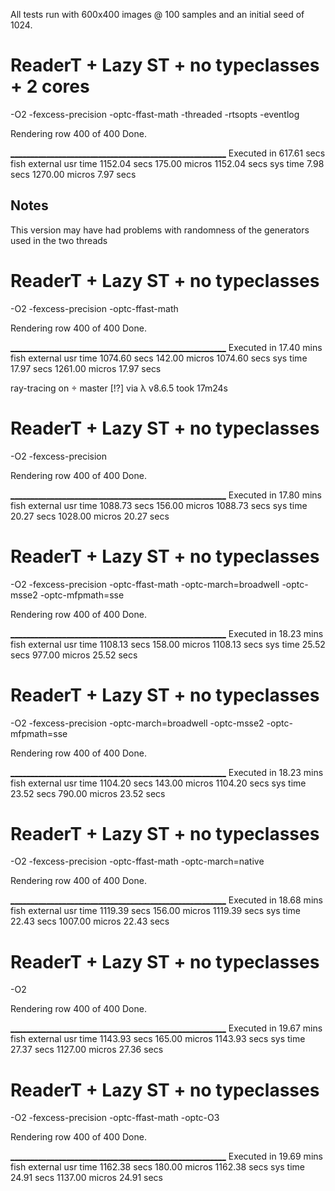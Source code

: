 All tests run with 600x400 images @ 100 samples and an initial seed of 1024.


* ReaderT + Lazy ST + no typeclasses + 2 cores
-O2 -fexcess-precision -optc-ffast-math -threaded -rtsopts -eventlog

Rendering row 400 of 400
Done.

________________________________________________________
Executed in  617.61 secs   fish           external
   usr time  1152.04 secs  175.00 micros  1152.04 secs
   sys time    7.98 secs  1270.00 micros    7.97 secs

** Notes
This version may have had problems with randomness of the generators
used in the two threads


* ReaderT + Lazy ST + no typeclasses
-O2 -fexcess-precision -optc-ffast-math

Rendering row 400 of 400
Done.

________________________________________________________
Executed in   17.40 mins   fish           external
   usr time  1074.60 secs  142.00 micros  1074.60 secs
   sys time   17.97 secs  1261.00 micros   17.97 secs


ray-tracing on  master [!?] via λ v8.6.5 took 17m24s

* ReaderT + Lazy ST + no typeclasses
-O2 -fexcess-precision

Rendering row 400 of 400
Done.

________________________________________________________
Executed in   17.80 mins   fish           external
   usr time  1088.73 secs  156.00 micros  1088.73 secs
   sys time   20.27 secs  1028.00 micros   20.27 secs

* ReaderT + Lazy ST + no typeclasses
-O2 -fexcess-precision -optc-ffast-math -optc-march=broadwell -optc-msse2 -optc-mfpmath=sse

Rendering row 400 of 400
Done.

________________________________________________________
Executed in   18.23 mins   fish           external
   usr time  1108.13 secs  158.00 micros  1108.13 secs
   sys time   25.52 secs  977.00 micros   25.52 secs

* ReaderT + Lazy ST + no typeclasses
-O2 -fexcess-precision -optc-march=broadwell -optc-msse2 -optc-mfpmath=sse

Rendering row 400 of 400
Done.

________________________________________________________
Executed in   18.23 mins   fish           external
   usr time  1104.20 secs  143.00 micros  1104.20 secs
   sys time   23.52 secs  790.00 micros   23.52 secs

* ReaderT + Lazy ST + no typeclasses
-O2 -fexcess-precision -optc-ffast-math -optc-march=native

Rendering row 400 of 400
Done.

________________________________________________________
Executed in   18.68 mins   fish           external
   usr time  1119.39 secs  156.00 micros  1119.39 secs
   sys time   22.43 secs  1007.00 micros   22.43 secs

* ReaderT + Lazy ST + no typeclasses
-O2

Rendering row 400 of 400
Done.

________________________________________________________
Executed in   19.67 mins   fish           external
   usr time  1143.93 secs  165.00 micros  1143.93 secs
   sys time   27.37 secs  1127.00 micros   27.36 secs

* ReaderT + Lazy ST + no typeclasses
-O2 -fexcess-precision -optc-ffast-math -optc-O3

Rendering row 400 of 400
Done.

________________________________________________________
Executed in   19.69 mins   fish           external
   usr time  1162.38 secs  180.00 micros  1162.38 secs
   sys time   24.91 secs  1137.00 micros   24.91 secs
